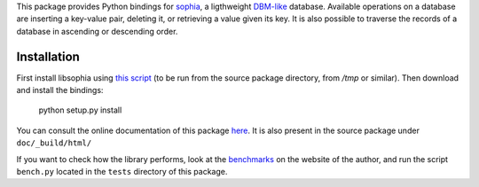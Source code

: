 This package provides Python bindings for `sophia <http://sphia.org/>`_, a ligthweight `DBM-like <http://en.wikipedia.org/wiki/Dbm>`_ database. Available operations on a database are inserting a key-value pair, deleting it, or retrieving a value given its key. It is also possible to traverse the records of a database in ascending or descending order.

Installation
============

First install libsophia using `this script <https://raw.github.com/doukremt/python-sophia/master/install_lib.sh>`_ (to be run from the source package directory, from `/tmp` or similar). Then download and install the bindings:

    python setup.py install

You can consult the online documentation of this package `here <http://python-sophia.readthedocs.org/en/latest/>`_. It is also present in the source package under ``doc/_build/html/``

If you want to check how the library performs, look at the `benchmarks <http://sphia.org/benchmarks.html>`_ on the website of the author, and run the script ``bench.py`` located in the ``tests`` directory of this package.

